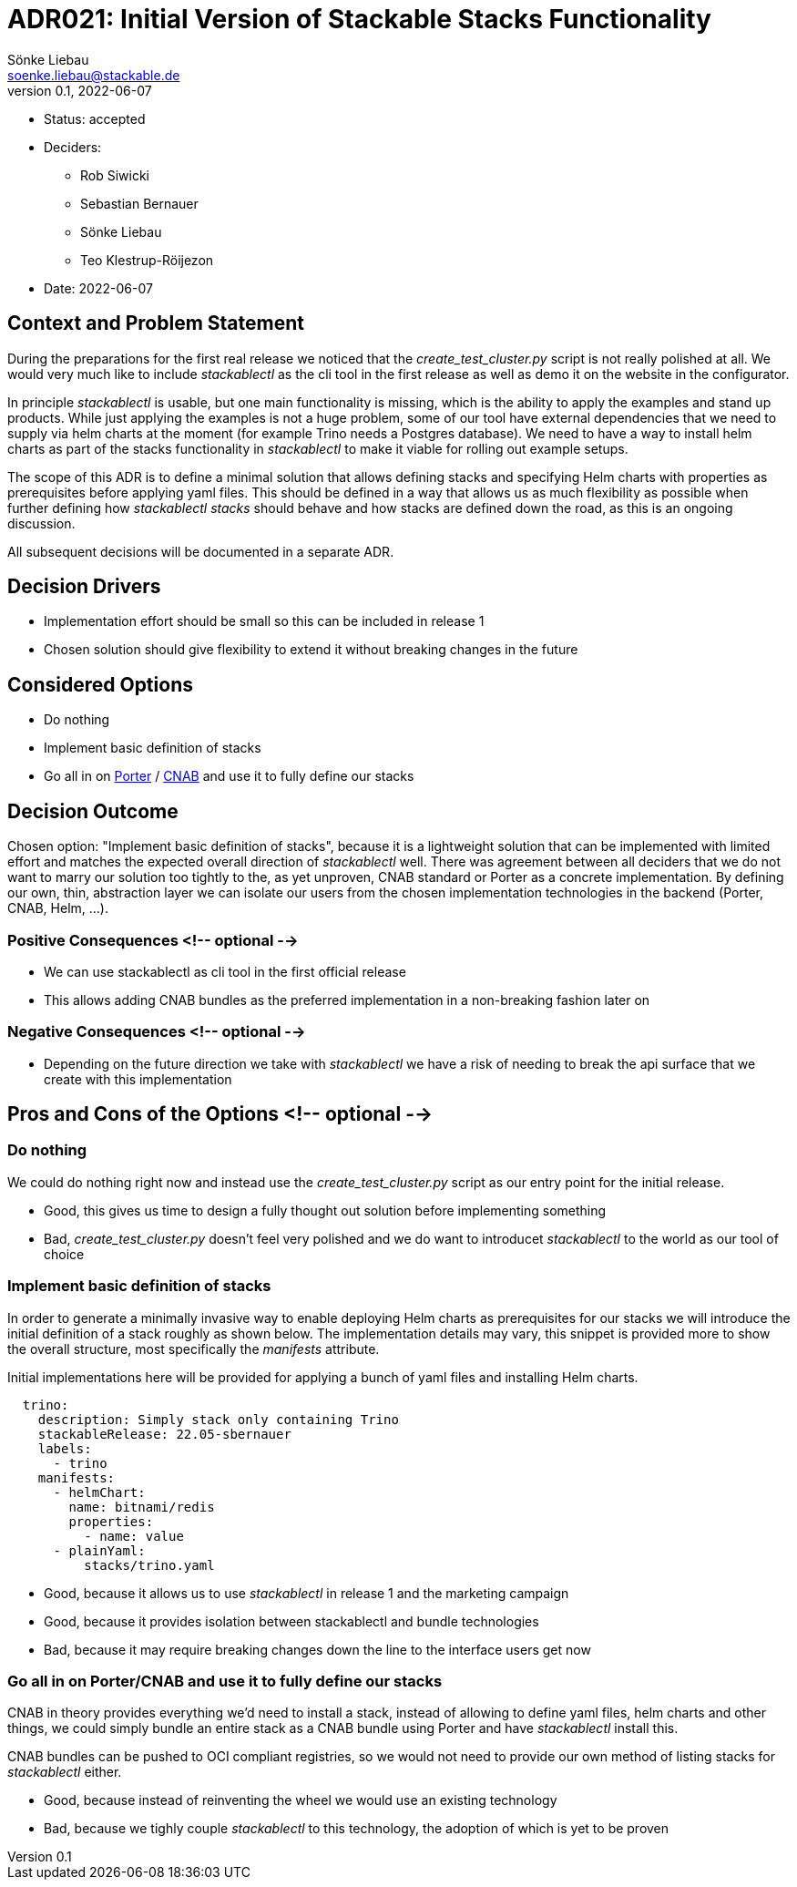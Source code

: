 = ADR021: Initial Version of Stackable Stacks Functionality
Sönke Liebau <soenke.liebau@stackable.de>
v0.1, 2022-06-07
:status: accepted

* Status: {status}
* Deciders:
** Rob Siwicki
** Sebastian Bernauer
** Sönke Liebau
** Teo Klestrup-Röijezon
* Date: 2022-06-07

== Context and Problem Statement

During the preparations for the first real release we noticed that the _create_test_cluster.py_ script is not really polished at all.
We would very much like to include _stackablectl_ as the cli tool in the first release as well as demo it on the website in the configurator.

In principle _stackablectl_ is usable, but one main functionality is missing, which is the ability to apply the examples and stand up products.
While just applying the examples is not a huge problem, some of our tool have external dependencies that we need to supply via helm charts at the moment (for example Trino needs a Postgres database).
We need to have a way to install helm charts as part of the stacks functionality in _stackablectl_ to make it viable for rolling out example setups.

The scope of this ADR is to define a minimal solution that allows defining stacks and specifying Helm charts with properties as prerequisites before applying yaml files.
This should be defined in a way that allows us as much flexibility as possible when further defining how _stackablectl stacks_ should behave and how stacks are defined down the road, as this is an ongoing discussion.

All subsequent decisions will be documented in a separate ADR.

== Decision Drivers

* Implementation effort should be small so this can be included in release 1
* Chosen solution should give flexibility to extend it without breaking changes in the future

== Considered Options

* Do nothing
* Implement basic definition of stacks
* Go all in on https://porter.sh/[Porter] / https://cnab.io/[CNAB] and use it to fully define our stacks

== Decision Outcome

Chosen option: "Implement basic definition of stacks", because it is a lightweight solution that can be implemented with limited effort and matches the expected overall direction of _stackablectl_ well.
There was agreement between all deciders that we do not want to marry our solution too tightly to the, as yet unproven, CNAB standard or Porter as a concrete implementation.
By defining our own, thin, abstraction layer we can isolate our users from the chosen implementation technologies in the backend (Porter, CNAB, Helm, ...).

=== Positive Consequences <!-- optional -->

* We can use stackablectl as cli tool in the first official release
* This allows adding CNAB bundles as the preferred implementation in a non-breaking fashion later on

=== Negative Consequences <!-- optional -->

* Depending on the future direction we take with _stackablectl_ we have a risk of needing to break the api surface that we create with this implementation

== Pros and Cons of the Options <!-- optional -->

=== Do nothing

We could do nothing right now and instead use the _create_test_cluster.py_ script as our entry point for the initial release.

* Good, this gives us time to design a fully thought out solution before implementing something
* Bad, _create_test_cluster.py_ doesn't feel very polished and we do want to introducet _stackablectl_ to the world as our tool of choice

=== Implement basic definition of stacks

In order to generate a minimally invasive way to enable deploying Helm charts as prerequisites for our stacks we will introduce the initial definition of a stack roughly as shown below.
The implementation details may vary, this snippet is provided more to show the overall structure, most specifically the _manifests_ attribute.

Initial implementations here will be provided for applying a bunch of yaml files and installing Helm charts.

[source,yaml]
----
  trino:
    description: Simply stack only containing Trino
    stackableRelease: 22.05-sbernauer
    labels:
      - trino
    manifests:
      - helmChart:
        name: bitnami/redis
        properties:
          - name: value
      - plainYaml:
          stacks/trino.yaml
----

* Good, because it allows us to use _stackablectl_ in release 1 and the marketing campaign
* Good, because it provides isolation between stackablectl and bundle technologies
* Bad, because it may require breaking changes down the line to the interface users get now

=== Go all in on Porter/CNAB and use it to fully define our stacks

CNAB in theory provides everything we'd need to install a stack, instead of allowing to define yaml files, helm charts and other things, we could simply bundle an entire stack as a CNAB bundle using Porter and have _stackablectl_ install this.

CNAB bundles can be pushed to OCI compliant registries, so we would not need to provide our own method of listing stacks for _stackablectl_ either.

* Good, because instead of reinventing the wheel we would use an existing technology
* Bad, because we tighly couple _stackablectl_ to this technology, the adoption of which is yet to be proven